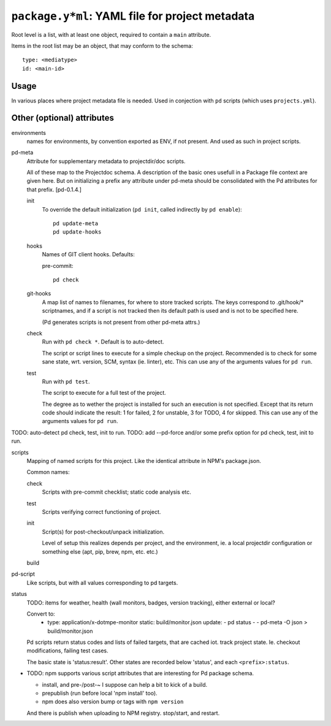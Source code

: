 ``package.y*ml``: YAML file for project metadata
=================================================

Root level is a list, with at least one object,
required to contain a ``main`` attribute.

Items in the root list may be an object, that
may conform to the schema::

  type: <mediatype>
  id: <main-id>

Usage
-----
In various places where project metadata file is needed.
Used in conjection with ``pd`` scripts (which uses ``projects.yml``).


Other (optional) attributes
-----------------------------

environments
  names for environments, by convention exported as ENV, if not present.
  And used as such in project scripts.

pd-meta
  Attribute for supplementary metadata to projectdir/doc scripts.

  All of these map to the Projectdoc schema. A description of the
  basic ones usefull in a Package file context are given here. But
  on initializing a prefix any attribute under pd-meta should be consolidated
  with the Pd attributes for that prefix. [pd-0.1.4.]

  init
    To override the default initialization (``pd init``, called indirectly
    by ``pd enable``)::

      pd update-meta
      pd update-hooks

  hooks
    Names of GIT client hooks. Defaults:

    pre-commit::

      pd check

  git-hooks
    A map list of names to filenames, for where to store tracked scripts.
    The keys correspond to .git/hook/* scriptnames, and if a script is not
    tracked then its default path is used and is not to be specified here.

    (Pd generates scripts is not present from other pd-meta attrs.)

  check
    Run with ``pd check *``. Default is to auto-detect.

    The script or script lines to execute for a simple checkup on the
    project. Recommended is to check for some sane state, wrt. version,
    SCM, syntax (ie. linter), etc. This can use any of the arguments
    values for ``pd run``.

  test
    Run with ``pd test``.

    The script to execute for a full test of the project.

    The degree as to wether the project is installed for such an execution
    is not specified. Except that its return code should indicate the
    result: 1 for failed, 2 for unstable, 3 for TODO, 4 for skipped.
    This can use any of the arguments values for ``pd run``.

TODO: auto-detect pd check, test, init to run.
TODO: add --pd-force and/or some prefix option for pd check, test, init to run.

scripts
  Mapping of named scripts for this project.
  Like the identical attribute in NPM's package.json.

  Common names:

  check
    Scripts with pre-commit checklist; static code analysis etc.
  test
    Scripts verifying correct functioning of project.
  init
    Script(s) for post-checkout/unpack initialization.

    Level of setup this realizes depends per project, and the environment,
    ie. a local projectdir configuration or something else (apt, pip, brew, npm,
    etc. etc.)

  build
    ..

pd-script
  Like scripts, but with all values corresponding to pd targets.

status
  TODO: items for weather, health (wall monitors, badges, version tracking),
  either external or local?

  Convert to:
    - type: application/x-dotmpe-monitor
      static: build/monitor.json
      update:
      - pd status -
      - pd-meta -O json > build/monitor.json


  Pd scripts return status codes and lists of failed targets, that are
  cached iot. track project state. Ie. checkout modifications, failing test
  cases.

  The basic state is 'status:result'.
  Other states are recorded below 'status', and each ``<prefix>:status``.


- TODO: npm supports various script attributes that are interesting for Pd
  package schema.

  - install, and pre-/post-~ I suppose can help a bit to kick of a build.

  - prepublish (run before local 'npm install' too).

  - npm does also version bump or tags with ``npm version``

  And there is publish when uploading to NPM registry.
  stop/start, and restart.

